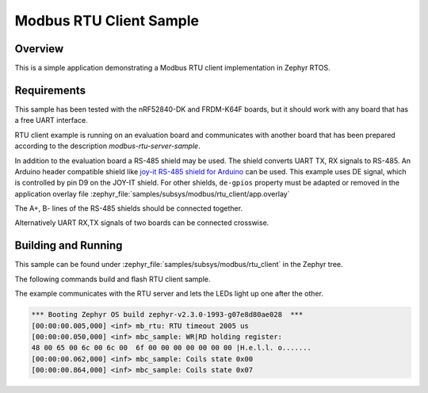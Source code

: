 .. _modbus-rtu-client-sample:

Modbus RTU Client Sample
########################

Overview
********

This is a simple application demonstrating a Modbus RTU client implementation
in Zephyr RTOS.

Requirements
************

This sample has been tested with the nRF52840-DK and FRDM-K64F boards,
but it should work with any board that has a free UART interface.

RTU client example is running on an evaluation board and communicates
with another board that has been prepared according to the description
`modbus-rtu-server-sample`.

In addition to the evaluation board a RS-485 shield may be used.
The shield converts UART TX, RX signals to RS-485.
An Arduino header compatible shield like `joy-it RS-485 shield for Arduino`_
can be used. This example uses DE signal, which is controlled by pin D9
on the JOY-IT shield. For other shields, ``de-gpios`` property must be adapted
or removed in the application overlay file
:zephyr_file:`samples/subsys/modbus/rtu_client/app.overlay`

The A+, B- lines of the RS-485 shields should be connected together.

Alternatively UART RX,TX signals of two boards can be connected crosswise.

Building and Running
********************

This sample can be found under
:zephyr_file:`samples/subsys/modbus/rtu_client` in the Zephyr tree.

The following commands build and flash RTU client sample.

.. zephyr-app-commands::
   :zephyr-app: samples/subsys/modbus/rtu_client
   :board: frdm_k64f
   :goals: build flash
   :compact:

The example communicates with the RTU server and lets the LEDs light up
one after the other.

.. code-block:: console

   *** Booting Zephyr OS build zephyr-v2.3.0-1993-g07e8d80ae028  ***
   [00:00:00.005,000] <inf> mb_rtu: RTU timeout 2005 us
   [00:00:00.050,000] <inf> mbc_sample: WR|RD holding register:
   48 00 65 00 6c 00 6c 00  6f 00 00 00 00 00 00 00 |H.e.l.l. o.......
   [00:00:00.062,000] <inf> mbc_sample: Coils state 0x00
   [00:00:00.864,000] <inf> mbc_sample: Coils state 0x07


.. _`joy-it RS-485 shield for Arduino`: https://joy-it.net/en/products/ARD-RS485
